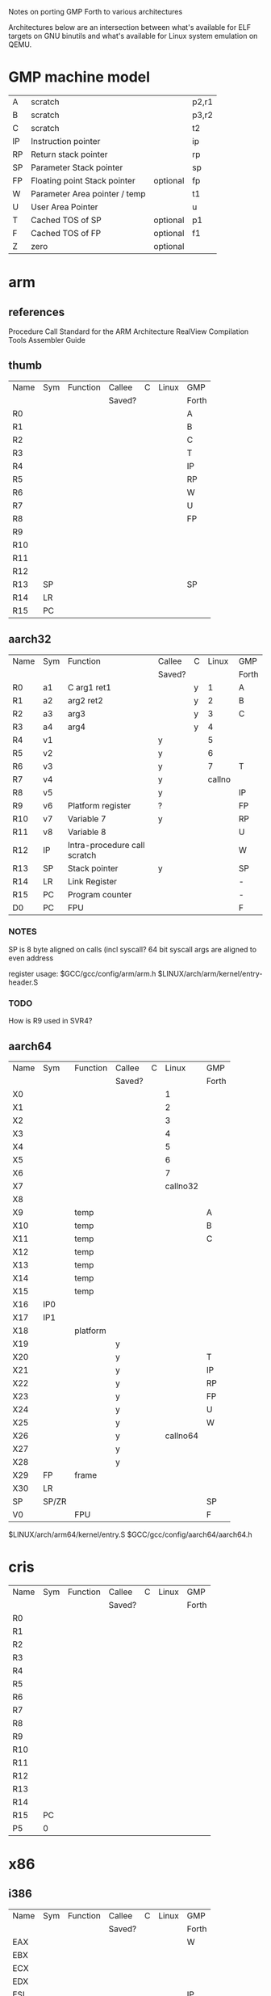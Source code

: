Notes on porting GMP Forth to various architectures

Architectures below are an intersection between what's available for
ELF targets on GNU binutils and what's available for Linux system
emulation on QEMU.

* GMP machine model

| A  | scratch                       |          |p2,r1
| B  | scratch                       |          |p3,r2
| C  | scratch                       |          |t2
| IP | Instruction pointer           |          |ip
| RP | Return stack pointer          |          |rp
| SP | Parameter Stack pointer       |          |sp
| FP | Floating point Stack pointer  | optional |fp
| W  | Parameter Area pointer / temp |          |t1
| U  | User Area Pointer             |          |u
| T  | Cached TOS of SP              | optional |p1
| F  | Cached TOS of FP              | optional |f1
| Z  | zero                          | optional |

* arm

** references
Procedure Call Standard for the ARM Architecture
RealView Compilation Tools Assembler Guide

** thumb

| Name | Sym | Function | Callee | C | Linux | GMP   |
|      |     |          | Saved? |   |       | Forth |
|------+-----+----------+--------+---+-------+-------|
| R0   |     |          |        |   |       | A     |
| R1   |     |          |        |   |       | B     |
| R2   |     |          |        |   |       | C     |
| R3   |     |          |        |   |       | T     |
| R4   |     |          |        |   |       | IP    |
| R5   |     |          |        |   |       | RP    |
| R6   |     |          |        |   |       | W     |
| R7   |     |          |        |   |       | U     |
| R8   |     |          |        |   |       | FP    |
| R9   |     |          |        |   |       |       |
| R10  |     |          |        |   |       |       |
| R11  |     |          |        |   |       |       |
| R12  |     |          |        |   |       |       |
| R13  | SP  |          |        |   |       | SP    |
| R14  | LR  |          |        |   |       |       |
| R15  | PC  |          |        |   |       |       |


** aarch32

| Name | Sym | Function                     | Callee | C |  Linux | GMP   |
|      |     |                              | Saved? |   |        | Forth |
|------+-----+------------------------------+--------+---+--------+-------|
| R0   | a1  | C arg1 ret1                  |        | y |      1 | A     |
| R1   | a2  | arg2 ret2                    |        | y |      2 | B     |
| R2   | a3  | arg3                         |        | y |      3 | C     |
| R3   | a4  | arg4                         |        | y |      4 |       |
| R4   | v1  |                              | y      |   |      5 |       |
| R5   | v2  |                              | y      |   |      6 |       |
| R6   | v3  |                              | y      |   |      7 | T     |
| R7   | v4  |                              | y      |   | callno |       |
| R8   | v5  |                              | y      |   |        | IP    |
| R9   | v6  | Platform register            | ?      |   |        | FP    |
| R10  | v7  | Variable 7                   | y      |   |        | RP    |
| R11  | v8  | Variable 8                   |        |   |        | U     |
| R12  | IP  | Intra-procedure call scratch |        |   |        | W     |
| R13  | SP  | Stack pointer                | y      |   |        | SP    |
| R14  | LR  | Link Register                |        |   |        | -     |
| R15  | PC  | Program counter              |        |   |        | -     |
| D0   | PC  | FPU                          |        |   |        | F     |

*** NOTES
SP is 8 byte aligned on calls (incl syscall?
64 bit syscall args are aligned to even address

register usage: $GCC/gcc/config/arm/arm.h
                $LINUX/arch/arm/kernel/entry-header.S

*** TODO
How is R9 used in SVR4?


** aarch64

| Name | Sym   | Function | Callee | C |    Linux | GMP   |
|      |       |          | Saved? |   |          | Forth |
|------+-------+----------+--------+---+----------+-------|
| X0   |       |          |        |   |        1 |       |
| X1   |       |          |        |   |        2 |       |
| X2   |       |          |        |   |        3 |       |
| X3   |       |          |        |   |        4 |       |
| X4   |       |          |        |   |        5 |       |
| X5   |       |          |        |   |        6 |       |
| X6   |       |          |        |   |        7 |       |
| X7   |       |          |        |   | callno32 |       |
| X8   |       |          |        |   |          |       |
| X9   |       | temp     |        |   |          | A     |
| X10  |       | temp     |        |   |          | B     |
| X11  |       | temp     |        |   |          | C     |
| X12  |       | temp     |        |   |          |       |
| X13  |       | temp     |        |   |          |       |
| X14  |       | temp     |        |   |          |       |
| X15  |       | temp     |        |   |          |       |
| X16  | IP0   |          |        |   |          |       |
| X17  | IP1   |          |        |   |          |       |
| X18  |       | platform |        |   |          |       |
| X19  |       |          | y      |   |          |       |
| X20  |       |          | y      |   |          | T     |
| X21  |       |          | y      |   |          | IP    |
| X22  |       |          | y      |   |          | RP    |
| X23  |       |          | y      |   |          | FP    |
| X24  |       |          | y      |   |          | U     |
| X25  |       |          | y      |   |          | W     |
| X26  |       |          | y      |   | callno64 |       |
| X27  |       |          | y      |   |          |       |
| X28  |       |          | y      |   |          |       |
| X29  | FP    | frame    |        |   |          |       |
| X30  | LR    |          |        |   |          |       |
| SP   | SP/ZR |          |        |   |          |  SP   |
| V0   |       | FPU      |        |   |          |  F    |


$LINUX/arch/arm64/kernel/entry.S
$GCC/gcc/config/aarch64/aarch64.h


* cris 

| Name | Sym | Function | Callee | C | Linux | GMP   |
|      |     |          | Saved? |   |       | Forth |
|------+-----+----------+--------+---+-------+-------|
| R0   |     |          |        |   |       |       |
| R1   |     |          |        |   |       |       |
| R2   |     |          |        |   |       |       |
| R3   |     |          |        |   |       |       |
| R4   |     |          |        |   |       |       |
| R5   |     |          |        |   |       |       |
| R6   |     |          |        |   |       |       |
| R7   |     |          |        |   |       |       |
| R8   |     |          |        |   |       |       |
| R9   |     |          |        |   |       |       |
| R10  |     |          |        |   |       |       |
| R11  |     |          |        |   |       |       |
| R12  |     |          |        |   |       |       |
| R13  |     |          |        |   |       |       |
| R14  |     |          |        |   |       |       |
| R15  | PC  |          |        |   |       |       |
| P5   | 0   |          |        |   |       |       |

* x86
** i386

| Name | Sym | Function | Callee | C | Linux | GMP   |
|      |     |          | Saved? |   |       | Forth |
|------+-----+----------+--------+---+-------+-------|
| EAX  |     |          |        |   |       | W     |
| EBX  |     |          |        |   |       |       |
| ECX  |     |          |        |   |       |       |
| EDX  |     |          |        |   |       |       |
| ESI  |     |          |        |   |       | IP    |
| EDI  |     |          |        |   |       | U     |
| ESP  |     |          |        |   |       | SP    |
| EBP  |     |          |        |   |       | RP    |
| EIP  |     |          |        |   |       |       |

** x86_64

| Name | Sym | Function | Callee | C | Linux | GMP   |
|      |     |          | Saved? |   |       | Forth |
|------+-----+----------+--------+---+-------+-------|
| RAX  |     |          |        |   |       | W     |
| RBX  |     |          |        |   |       |       |
| RCX  |     |          |        |   |       |       |
| RDX  |     |          |        |   |       |       |
| RSI  |     |          |        |   |       | IP    |
| RDI  |     |          |        |   |       |       |
| RSP  |     |          |        |   |       | SP    |
| RBP  |     |          |        |   |       | RP    |
| RIP  |     |          |        |   |       |       |
| R8   |     |          |        |   |       |       |
| R9   |     |          |        |   |       |       |
| R10  |     |          |        |   |       |       |
| R11  |     |          |        |   |       |       |
| R12  |     |          |        |   |       |       |
| R13  |     |          |        |   |       | U     |
| R14  |     |          |        |   |       |       |
| R15  |     |          |        |   |       |       |

* lm32 

| Name | Sym | Function | Callee | C | Linux | GMP   |
|      |     |          | Saved? |   |       | Forth |
|------+-----+----------+--------+---+-------+-------|
| R0   |     |          |        |   |       |       |
| R1   |     |          |        |   |       |       |
| R2   |     |          |        |   |       |       |
| R3   |     |          |        |   |       |       |
| R4   |     |          |        |   |       |       |
| R5   |     |          |        |   |       |       |
| R6   |     |          |        |   |       |       |
| R7   |     |          |        |   |       |       |
| R8   |     |          |        |   |       |       |
| R9   |     |          |        |   |       |       |
| R10  |     |          |        |   |       |       |
| R11  |     |          |        |   |       |       |
| R12  |     |          |        |   |       |       |
| R13  |     |          |        |   |       |       |
| R14  |     |          |        |   |       |       |
| R15  |     |          |        |   |       |       |
| R16  |     |          |        |   |       |       |
| R17  |     |          |        |   |       |       |
| R18  |     |          |        |   |       |       |
| R19  |     |          |        |   |       |       |
| R20  |     |          |        |   |       |       |
| R21  |     |          |        |   |       |       |
| R22  |     |          |        |   |       |       |
| R23  |     |          |        |   |       |       |
| R24  |     |          |        |   |       |       |
| R25  |     |          |        |   |       |       |
| R26  |     |          |        |   |       |       |
| R27  |     |          |        |   |       |       |
| R28  |     |          |        |   |       |       |
| R29  |     |          |        |   |       |       |
| R30  |     |          |        |   |       |       |
| R31  |     |          |        |   |       |       |


* m68k 

| Name | Sym | Function | Callee | C | Linux | GMP   |
|      |     |          | Saved? |   |       | Forth |
|------+-----+----------+--------+---+-------+-------|
| D0   |     |          |        |   |       |       |
| D1   |     |          |        |   |       |       |
| D2   |     |          |        |   |       |       |
| D3   |     |          |        |   |       |       |
| D4   |     |          |        |   |       |       |
| D5   |     |          |        |   |       |       |
| D6   |     |          |        |   |       |       |
| D7   |     |          |        |   |       |       |
| A0   |     |          |        |   |       |       |
| A1   |     |          |        |   |       |       |
| A2   |     |          |        |   |       |       |
| A3   |     |          |        |   |       |       |
| A4   |     |          |        |   |       |       |
| A5   |     |          |        |   |       |       |
| A6   |     |          |        |   |       |       |
| A7   |     |          |        |   |       |       |



* microblaze

| Name | Sym | Function | Callee | C | Linux | GMP   |
|      |     |          | Saved? |   |       | Forth |
|------+-----+----------+--------+---+-------+-------|
| R0   |     |          |        |   |       |       |
| R1   |     |          |        |   |       |       |
| R2   |     |          |        |   |       |       |
| R3   |     |          |        |   |       |       |
| R4   |     |          |        |   |       |       |
| R5   |     |          |        |   |       |       |
| R6   |     |          |        |   |       |       |
| R7   |     |          |        |   |       |       |
| R8   |     |          |        |   |       |       |
| R9   |     |          |        |   |       |       |
| R10  |     |          |        |   |       |       |
| R11  |     |          |        |   |       |       |
| R12  |     |          |        |   |       |       |
| R13  |     |          |        |   |       |       |
| R14  |     |          |        |   |       |       |
| R15  |     |          |        |   |       |       |
| R16  |     |          |        |   |       |       |
| R17  |     |          |        |   |       |       |
| R18  |     |          |        |   |       |       |
| R19  |     |          |        |   |       |       |
| R20  |     |          |        |   |       |       |
| R21  |     |          |        |   |       |       |
| R22  |     |          |        |   |       |       |
| R23  |     |          |        |   |       |       |
| R24  |     |          |        |   |       |       |
| R25  |     |          |        |   |       |       |
| R26  |     |          |        |   |       |       |
| R27  |     |          |        |   |       |       |
| R28  |     |          |        |   |       |       |
| R29  |     |          |        |   |       |       |
| R30  |     |          |        |   |       |       |
| R31  |     |          |        |   |       |       |

** be
** le
* mips

| Name | Sym  | Function | Callee | C |  Linux | GMP   |
|      |      |          | Saved? |   |        | Forth |
|------+------+----------+--------+---+--------+-------|
| R0   | zero |          |        |   |        |       |
| R1   | at   |          |        |   |        |       |
| R2   | v0   |          |        |   | callno |       |
| R3   | v1   |          |        |   |        |       |
| R4   | a0   |          |        |   |      1 |       |
| R5   | a1   |          |        |   |      2 |       |
| R6   | a2   |          |        |   |      3 |       |
| R7   | a3   |          |        |   |      4 |       |
| R8   | t0   |          |        |   |      5 |       |
| R9   | t1   |          |        |   |      6 |       |
| R10  | t2   |          |        |   |        |       |
| R11  | t3   |          |        |   |        |       |
| R12  | t4   |          |        |   |        |       |
| R13  | t5   |          |        |   |        |       |
| R14  | t6   |          |        |   |        | A     |
| R15  | t7   |          |        |   |        | B     |
| R16  | t8   |          |        |   |        | C     |
| R17  | t9   |          |        |   |        | W     |
| R18  | s0   |          |        |   |        | IP    |
| R19  | s1   |          |        |   |        | RP    |
| R20  | s2   |          |        |   |        | FP    |
| R21  | s3   |          |        |   |        | U     |
| R22  | s4   |          |        |   |        | T     |
| R23  | s5   |          |        |   |        |       |
| R24  | s6   |          |        |   |        |       |
| R25  | s7   |          |        |   |        |       |
| R26  | s8   |          |        |   |        |       |
| R27  | k0   |          |        |   |        |       |
| R28  | k1   |          |        |   |        |       |
| R29  | gp   |          |        |   |        |       |
| R30  | sp   |          |        |   |        | SP    |
| R31  | ra   |          |        |   |        |       |

linux-3.17.2/arch/mips/kernel/scall*.S  
host-gcc-final-4.8.3/gcc/config/mips/mips.h

** mips32
** mips32el
** mips64
** mips64el
* openrisc

| Name | Sym | Function | Callee | C | Linux | GMP   |
|      |     |          | Saved? |   |       | Forth |
|------+-----+----------+--------+---+-------+-------|
| R0   |     |          |        |   |       |       |
| R1   |     |          |        |   |       |       |
| R2   |     |          |        |   |       |       |
| R3   |     |          |        |   |       |       |
| R4   |     |          |        |   |       |       |
| R5   |     |          |        |   |       |       |
| R6   |     |          |        |   |       |       |
| R7   |     |          |        |   |       |       |
| R8   |     |          |        |   |       |       |
| R9   |     |          |        |   |       |       |
| R10  |     |          |        |   |       |       |
| R11  |     |          |        |   |       |       |
| R12  |     |          |        |   |       |       |
| R13  |     |          |        |   |       |       |
| R14  |     |          |        |   |       |       |
| R15  |     |          |        |   |       |       |
| R16  |     |          |        |   |       |       |
| R17  |     |          |        |   |       |       |
| R18  |     |          |        |   |       |       |
| R19  |     |          |        |   |       |       |
| R20  |     |          |        |   |       |       |
| R21  |     |          |        |   |       |       |
| R22  |     |          |        |   |       |       |
| R23  |     |          |        |   |       |       |
| R24  |     |          |        |   |       |       |
| R25  |     |          |        |   |       |       |
| R26  |     |          |        |   |       |       |
| R27  |     |          |        |   |       |       |
| R28  |     |          |        |   |       |       |
| R29  |     |          |        |   |       |       |
| R30  |     |          |        |   |       |       |
| R31  |     |          |        |   |       |       |

* ppc 

| Name | Sym | Function | Callee | C | Linux | GMP   |
|      |     |          | Saved? |   |       | Forth |
|------+-----+----------+--------+---+-------+-------|
| R0   |     |          |        |   |       |       |
| R1   |     |          |        |   |       |       |
| R2   |     |          |        |   |       |       |
| R3   |     |          |        |   |       |       |
| R4   |     |          |        |   |       |       |
| R5   |     |          |        |   |       |       |
| R6   |     |          |        |   |       |       |
| R7   |     |          |        |   |       |       |
| R8   |     |          |        |   |       |       |
| R9   |     |          |        |   |       |       |
| R10  |     |          |        |   |       |       |
| R11  |     |          |        |   |       |       |
| R12  |     |          |        |   |       |       |
| R13  |     |          |        |   |       |       |
| R14  |     |          |        |   |       |       |
| R15  |     |          |        |   |       |       |
| R16  |     |          |        |   |       |       |
| R17  |     |          |        |   |       |       |
| R18  |     |          |        |   |       |       |
| R19  |     |          |        |   |       |       |
| R20  |     |          |        |   |       |       |
| R21  |     |          |        |   |       |       |
| R22  |     |          |        |   |       |       |
| R23  |     |          |        |   |       |       |
| R24  |     |          |        |   |       |       |
| R25  |     |          |        |   |       |       |
| R26  |     |          |        |   |       |       |
| R27  |     |          |        |   |       |       |
| R28  |     |          |        |   |       |       |
| R29  |     |          |        |   |       |       |
| R30  |     |          |        |   |       |       |
| R31  |     |          |        |   |       |       |

** ppc32
** ppc64
** ppcemb
* sh4

| Name | Sym | Function | Callee | C | Linux | GMP   |
|      |     |          | Saved? |   |       | Forth |
|------+-----+----------+--------+---+-------+-------|
| R0   |     |          |        |   |       |       |
| R1   |     |          |        |   |       |       |
| R2   |     |          |        |   |       |       |
| R3   |     |          |        |   |       |       |
| R4   |     |          |        |   |       |       |
| R5   |     |          |        |   |       |       |
| R6   |     |          |        |   |       |       |
| R7   |     |          |        |   |       |       |
| R8   |     |          |        |   |       |       |
| R9   |     |          |        |   |       |       |
| R10  |     |          |        |   |       |       |
| R11  |     |          |        |   |       |       |
| R12  |     |          |        |   |       |       |
| R13  |     |          |        |   |       |       |
| R14  |     |          |        |   |       |       |
| R15  |     |          |        |   |       |       |

** sh4
** sh4eb
* sparc

| Name | Sym | Function | Callee | C | Linux | GMP   |
|      |     |          | Saved? |   |       | Forth |
|------+-----+----------+--------+---+-------+-------|
| %g0  |     |          |        |   |       |       |
| %g1  |     |          |        |   |       |       |
| %g2  |     |          |        |   |       |       |
| %g3  |     |          |        |   |       |       |
| %g4  |     |          |        |   |       |       |
| %g5  |     |          |        |   |       |       |
| %g6  |     |          |        |   |       |       |
| %g7  |     |          |        |   |       |       |
| %o0  |     |          |        |   |       |       |
| %o1  |     |          |        |   |       |       |
| %o2  |     |          |        |   |       |       |
| %o3  |     |          |        |   |       |       |
| %o4  |     |          |        |   |       |       |
| %o5  |     |          |        |   |       |       |
| %o6  |     |          |        |   |       |       |
| %o7  |     |          |        |   |       |       |
| %i0  |     |          |        |   |       |       |
| %i1  |     |          |        |   |       |       |
| %i2  |     |          |        |   |       |       |
| %i3  |     |          |        |   |       |       |
| %i4  |     |          |        |   |       |       |
| %i5  |     |          |        |   |       |       |
| %i6  |     |          |        |   |       |       |
| %i7  |     |          |        |   |       |       |
| %l0  |     |          |        |   |       |       |
| %l1  |     |          |        |   |       |       |
| %l2  |     |          |        |   |       |       |
| %l3  |     |          |        |   |       |       |
| %l4  |     |          |        |   |       |       |
| %l5  |     |          |        |   |       |       |
| %l6  |     |          |        |   |       |       |
| %l7  |     |          |        |   |       |       |

** sparc32
** sparc64 
* xtensa

| Name | Sym | Function | Callee | C | Linux | GMP   |
|      |     |          | Saved? |   |       | Forth |
|------+-----+----------+--------+---+-------+-------|
| A0   |     |          |        |   |       |       |
| A1   |     |          |        |   |       |       |
| A2   |     |          |        |   |       |       |
| A3   |     |          |        |   |       |       |
| A4   |     |          |        |   |       |       |
| A5   |     |          |        |   |       |       |
| A6   |     |          |        |   |       |       |
| A7   |     |          |        |   |       |       |
| A8   |     |          |        |   |       |       |
| A9   |     |          |        |   |       |       |
| A10  |     |          |        |   |       |       |
| A11  |     |          |        |   |       |       |
| A12  |     |          |        |   |       |       |
| A13  |     |          |        |   |       |       |
| A14  |     |          |        |   |       |       |
| A15  |     |          |        |   |       |       |

** xtensa
** xtensaeb
* alpha 

| Name | Sym | Function | Callee | C | Linux | GMP   |
|      |     |          | Saved? |   |       | Forth |
|------+-----+----------+--------+---+-------+-------|
| R0   |     |          |        |   |       |       |
| R1   |     |          |        |   |       |       |
| R2   |     |          |        |   |       |       |
| R3   |     |          |        |   |       |       |
| R4   |     |          |        |   |       |       |
| R5   |     |          |        |   |       |       |
| R6   |     |          |        |   |       |       |
| R7   |     |          |        |   |       |       |
| R8   |     |          |        |   |       |       |
| R9   |     |          |        |   |       |       |
| R10  |     |          |        |   |       |       |
| R11  |     |          |        |   |       |       |
| R12  |     |          |        |   |       |       |
| R13  |     |          |        |   |       |       |
| R14  |     |          |        |   |       |       |
| R15  |     |          |        |   |       |       |
| R16  |     |          |        |   |       |       |
| R17  |     |          |        |   |       |       |
| R18  |     |          |        |   |       |       |
| R19  |     |          |        |   |       |       |
| R20  |     |          |        |   |       |       |
| R21  |     |          |        |   |       |       |
| R22  |     |          |        |   |       |       |
| R23  |     |          |        |   |       |       |
| R24  |     |          |        |   |       |       |
| R25  |     |          |        |   |       |       |
| R26  |     |          |        |   |       |       |
| R27  |     |          |        |   |       |       |
| R28  |     |          |        |   |       |       |
| R29  |     |          |        |   |       |       |
| R30  |     |          |        |   |       |       |
| R31  |     |          |        |   |       |       |

* s390

%rN 	the 16 general purpose registers, 0 <= N <= 15
%fN 	the 16 floating point registers, 0 <= N <= 15
%aN 	the 16 access registers, 0 <= N <= 15
%cN 	the 16 control registers, 0 <= N <= 15
%lit 	an alias for the general purpose register %r13
%sp 	an alias for the general purpose register %r15 

| Name | Sym | Function | Callee | C | Linux | GMP   |
|      |     |          | Saved? |   |       | Forth |
|------+-----+----------+--------+---+-------+-------|
| %r0  |     |          |        |   |       |       |
| %r1  |     |          |        |   |       |       |
| %r2  |     |          |        |   |       |       |
| %r3  |     |          |        |   |       |       |
| %r4  |     |          |        |   |       |       |
| %r5  |     |          |        |   |       |       |
| %r6  |     |          |        |   |       |       |
| %r7  |     |          |        |   |       |       |
| %r8  |     |          |        |   |       |       |
| %r9  |     |          |        |   |       |       |
| %r10 |     |          |        |   |       |       |
| %r11 |     |          |        |   |       |       |
| %r12 |     |          |        |   |       |       |
| %r13 |     |          |        |   |       |       |
| %r14 |     |          |        |   |       |       |
| %r15 |     |          |        |   |       |       |
| %a0  |     |          |        |   |       |       |
| %a1  |     |          |        |   |       |       |
| %a2  |     |          |        |   |       |       |
| %a3  |     |          |        |   |       |       |
| %a4  |     |          |        |   |       |       |
| %a5  |     |          |        |   |       |       |
| %a6  |     |          |        |   |       |       |
| %a7  |     |          |        |   |       |       |
| %a8  |     |          |        |   |       |       |
| %a9  |     |          |        |   |       |       |
| %a10 |     |          |        |   |       |       |
| %a11 |     |          |        |   |       |       |
| %a12 |     |          |        |   |       |       |
| %a13 |     |          |        |   |       |       |
| %a14 |     |          |        |   |       |       |
| %a15 |     |          |        |   |       |       |
| %c0  |     |          |        |   |       |       |
| %c1  |     |          |        |   |       |       |
| %c2  |     |          |        |   |       |       |
| %c3  |     |          |        |   |       |       |
| %c4  |     |          |        |   |       |       |
| %c5  |     |          |        |   |       |       |
| %c6  |     |          |        |   |       |       |
| %c7  |     |          |        |   |       |       |
| %c8  |     |          |        |   |       |       |
| %c9  |     |          |        |   |       |       |
| %c10 |     |          |        |   |       |       |
| %c11 |     |          |        |   |       |       |
| %c12 |     |          |        |   |       |       |
| %c13 |     |          |        |   |       |       |
| %c14 |     |          |        |   |       |       |
| %c15 |     |          |        |   |       |       |
| %f0  |     |          |        |   |       |       |
| %f1  |     |          |        |   |       |       |
| %f2  |     |          |        |   |       |       |
| %f3  |     |          |        |   |       |       |
| %f4  |     |          |        |   |       |       |
| %f5  |     |          |        |   |       |       |
| %f6  |     |          |        |   |       |       |
| %f7  |     |          |        |   |       |       |
| %f8  |     |          |        |   |       |       |
| %f9  |     |          |        |   |       |       |
| %f10 |     |          |        |   |       |       |
| %f11 |     |          |        |   |       |       |
| %f12 |     |          |        |   |       |       |
| %f13 |     |          |        |   |       |       |
| %f14 |     |          |        |   |       |       |
| %f15 |     |          |        |   |       |       |

* mmix

MMIX allows for a relatively simple model, as the large
register space (256 registers), minimal "OS" interface,
and assembler model allows using the GMP Forth model
register names directly (via GREG decls).

| IP | Instruction pointer     |          |
| RP | Return stack pointer    |          |
| SP | Parameter Stack pointer |          |
| W  | Parameter Area pointer  |          |
| U  | User Area Pointer       |          |
| T  | Cached TOS of P         | optional |
| A  | scratch                 |          |
| B  | scratch                 |          |
| C  | scratch                 |          |



MMIX facilitates experimentation with different
register usage models (pure stack, cached TOS, etc.).

Code Model shorthand

 cPR

   P=number of parameter stack elements cached (0-2)
   R=number of return stack elements cached (0-2)

 c00 - pure stacks no caching
 c10 - PTOS cached
 c11 - PTOS, RTOS cached
